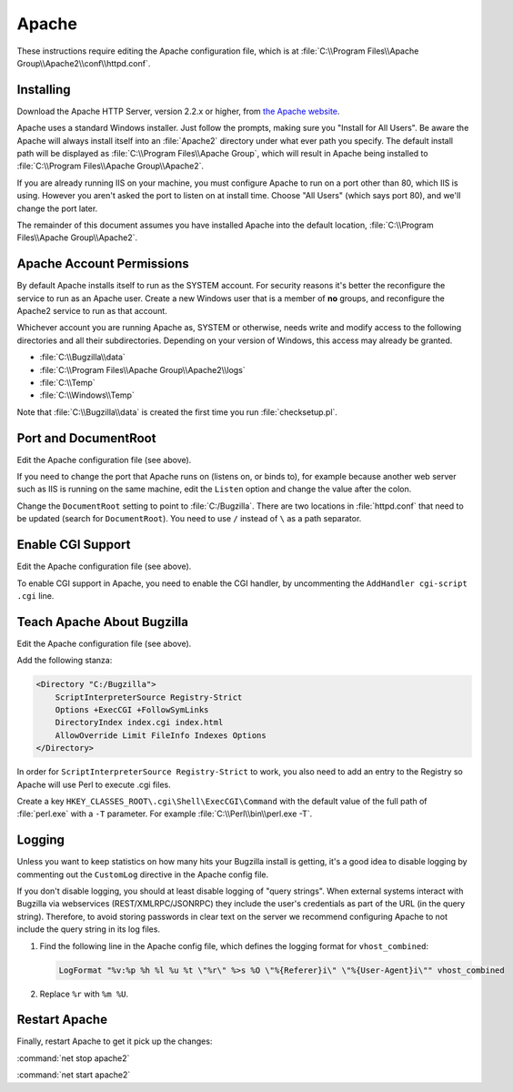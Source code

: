 .. _apache-windows:

Apache
######

These instructions require editing the Apache configuration file, which is
at :file:`C:\\Program Files\\Apache Group\\Apache2\\conf\\httpd.conf`.

Installing
==========

Download the Apache HTTP Server, version 2.2.x or higher, from
`the Apache website <http://httpd.apache.org/download.cgi>`_.

Apache uses a standard Windows installer. Just follow the prompts, making sure
you "Install for All Users". Be aware the Apache will always install itself
into an :file:`Apache2` directory under what ever path you specify. The
default install path will be displayed as
:file:`C:\\Program Files\\Apache Group`, which will result in Apache being
installed to :file:`C:\\Program Files\\Apache Group\\Apache2`.

If you are already running IIS on your machine, you must configure Apache to
run on a port other than 80, which IIS is using. However you aren't asked the
port to listen on at install time. Choose "All Users" (which says port 80),
and we'll change the port later.

The remainder of this document assumes you have installed Apache into
the default location, :file:`C:\\Program Files\\Apache Group\\Apache2`.

Apache Account Permissions
==========================

By default Apache installs itself to run as the SYSTEM account. For security
reasons it's better the reconfigure the service to run as an Apache user.
Create a new Windows user that is a member of **no** groups, and reconfigure
the Apache2 service to run as that account.

Whichever account you are running Apache as, SYSTEM or otherwise, needs write
and modify access to the following directories and all their subdirectories.
Depending on your version of Windows, this access may already be granted.

* :file:`C:\\Bugzilla\\data`
* :file:`C:\\Program Files\\Apache Group\\Apache2\\logs`
* :file:`C:\\Temp`
* :file:`C:\\Windows\\Temp`

Note that :file:`C:\\Bugzilla\\data` is created the first time you run
:file:`checksetup.pl`.

Port and DocumentRoot
=====================

Edit the Apache configuration file (see above).

If you need to change the port that Apache runs on (listens on, or binds to),
for example because another web server such as IIS is running on the same
machine, edit the ``Listen`` option and change the value after the colon.

Change the ``DocumentRoot`` setting to point to :file:`C:/Bugzilla`. There
are two locations in :file:`httpd.conf` that need to be updated (search for
``DocumentRoot``). You need to use ``/`` instead of ``\`` as a path separator.

Enable CGI Support
==================

Edit the Apache configuration file (see above).

To enable CGI support in Apache, you need to enable the CGI handler, by
uncommenting the ``AddHandler cgi-script .cgi`` line.

Teach Apache About Bugzilla
===========================

Edit the Apache configuration file (see above).

Add the following stanza:

.. code-block:: apache

   <Directory "C:/Bugzilla">
       ScriptInterpreterSource Registry-Strict
       Options +ExecCGI +FollowSymLinks
       DirectoryIndex index.cgi index.html
       AllowOverride Limit FileInfo Indexes Options
   </Directory>

In order for ``ScriptInterpreterSource Registry-Strict`` to work, you also
need to add an entry to the Registry so Apache will use Perl to execute .cgi
files.

Create a key ``HKEY_CLASSES_ROOT\.cgi\Shell\ExecCGI\Command`` with the
default value of the full path of :file:`perl.exe` with a ``-T`` parameter.
For example :file:`C:\\Perl\\bin\\perl.exe -T`.

Logging
=======

Unless you want to keep statistics on how many hits your Bugzilla install is
getting, it's a good idea to disable logging by commenting out the
``CustomLog`` directive in the Apache config file.

If you don't disable logging, you should at least disable logging of "query
strings". When external systems interact with Bugzilla via webservices
(REST/XMLRPC/JSONRPC) they include the user's credentials as part of the URL
(in the query string). Therefore, to avoid storing passwords in clear text
on the server we recommend configuring Apache to not include the query string
in its log files.

#. Find the following line in the Apache config file, which defines the
   logging format for ``vhost_combined``:

   .. code-block:: apache

      LogFormat "%v:%p %h %l %u %t \"%r\" %>s %O \"%{Referer}i\" \"%{User-Agent}i\"" vhost_combined

#. Replace ``%r`` with ``%m %U``.

.. todo:: Is this the right line? Or given how we've configured it above, is it not a vhost?

Restart Apache
==============

Finally, restart Apache to get it pick up the changes:

:command:`net stop apache2`

:command:`net start apache2`
